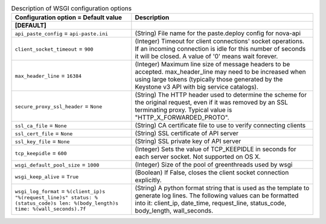 ..
    Warning: Do not edit this file. It is automatically generated from the
    software project's code and your changes will be overwritten.

    The tool to generate this file lives in openstack-doc-tools repository.

    Please make any changes needed in the code, then run the
    autogenerate-config-doc tool from the openstack-doc-tools repository, or
    ask for help on the documentation mailing list, IRC channel or meeting.

.. _nova-wsgi:

.. list-table:: Description of WSGI configuration options
   :header-rows: 1
   :class: config-ref-table

   * - Configuration option = Default value
     - Description
   * - **[DEFAULT]**
     -
   * - ``api_paste_config`` = ``api-paste.ini``
     - (String) File name for the paste.deploy config for nova-api
   * - ``client_socket_timeout`` = ``900``
     - (Integer) Timeout for client connections' socket operations. If an incoming connection is idle for this number of seconds it will be closed. A value of '0' means wait forever.
   * - ``max_header_line`` = ``16384``
     - (Integer) Maximum line size of message headers to be accepted. max_header_line may need to be increased when using large tokens (typically those generated by the Keystone v3 API with big service catalogs).
   * - ``secure_proxy_ssl_header`` = ``None``
     - (String) The HTTP header used to determine the scheme for the original request, even if it was removed by an SSL terminating proxy. Typical value is "HTTP_X_FORWARDED_PROTO".
   * - ``ssl_ca_file`` = ``None``
     - (String) CA certificate file to use to verify connecting clients
   * - ``ssl_cert_file`` = ``None``
     - (String) SSL certificate of API server
   * - ``ssl_key_file`` = ``None``
     - (String) SSL private key of API server
   * - ``tcp_keepidle`` = ``600``
     - (Integer) Sets the value of TCP_KEEPIDLE in seconds for each server socket. Not supported on OS X.
   * - ``wsgi_default_pool_size`` = ``1000``
     - (Integer) Size of the pool of greenthreads used by wsgi
   * - ``wsgi_keep_alive`` = ``True``
     - (Boolean) If False, closes the client socket connection explicitly.
   * - ``wsgi_log_format`` = ``%(client_ip)s "%(request_line)s" status: %(status_code)s len: %(body_length)s time: %(wall_seconds).7f``
     - (String) A python format string that is used as the template to generate log lines. The following values can be formatted into it: client_ip, date_time, request_line, status_code, body_length, wall_seconds.
